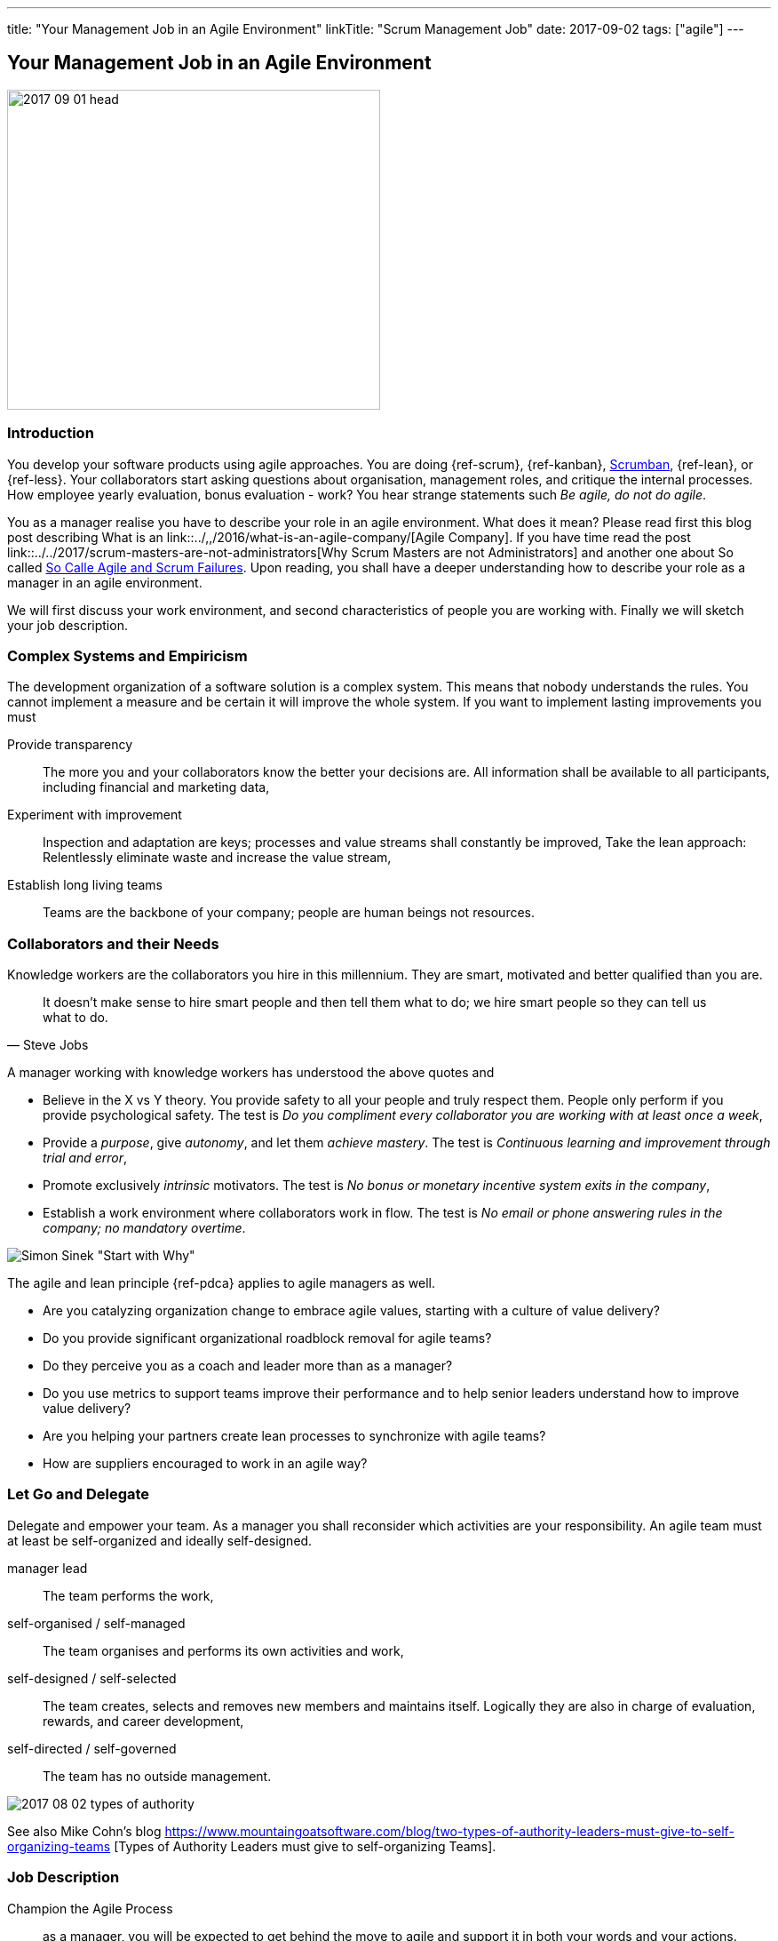 ---
title: "Your Management Job in an Agile Environment"
linkTitle: "Scrum Management Job"
date: 2017-09-02
tags: ["agile"]
---

== Your Management Job in an Agile Environment
:author: Marcel Baumann
:email: <marcel.baumann@tangly.net>
:homepage: https://www.tangly.net/
:company: https://www.tangly.net/[tangly llc]
:copyright: CC-BY-SA 4.0

image::2017-09-01-head.jpg[width=420, height=360, role=left]
=== Introduction

You develop your software products using agile approaches.
You are doing {ref-scrum}, {ref-kanban}, https://en.wikipedia.org/wiki/Scrumban/[Scrumban], {ref-lean}, or {ref-less}.
Your collaborators start asking questions about organisation, management roles, and critique the internal processes.
How employee yearly evaluation, bonus evaluation - work?
You hear strange statements such _Be agile, do not do agile_.

You as a manager realise you have to describe your role in an agile environment.
What does it mean?
Please read first this blog post describing What is an link::../,,/2016/what-is-an-agile-company/[Agile Company].
If you have time read the post link::../../2017/scrum-masters-are-not-administrators[Why Scrum Masters are not Administrators]
and another one about So called link:../../2017/so-called-agile-and-scrum-failures[So Calle Agile and Scrum Failures].
Upon reading, you shall have a deeper understanding how to describe your role as a manager in an agile environment.

We will first discuss your work environment, and second characteristics of people you are working with.
Finally we will sketch your job description.

=== Complex Systems and Empiricism

The development organization of a software solution is a complex system.
This means that nobody understands the rules.
You cannot implement a measure and be certain it will improve the whole system.
If you want to implement lasting improvements you must

Provide transparency::
 The more you and your collaborators know the better your decisions are.
 All information shall be available to all participants, including financial and marketing data,
Experiment with improvement::
 Inspection and adaptation are keys; processes and value streams shall constantly be improved,
 Take the lean approach: Relentlessly eliminate waste and increase the value stream,
Establish long living teams::
 Teams are the backbone of your company; people are human beings not resources.

=== Collaborators and their Needs

Knowledge workers are the collaborators you hire in this millennium.
They are smart, motivated and better qualified than you are.

[quote, Steve Jobs]
____
It doesn't make sense to hire smart people and then tell them what to do; we hire smart people so they can tell us what to do.
____

A manager working with knowledge workers has understood the above quotes and

* Believe in the X vs Y theory.
 You provide safety to all your people and truly respect them.
 People only perform if you provide psychological safety.
 The test is _Do you compliment every collaborator you are working with at least once a week_,
* Provide a _purpose_, give _autonomy_, and let them _achieve mastery_.
 The test is _Continuous learning and improvement through trial and error_,
* Promote exclusively _intrinsic_ motivators.
 The test is _No bonus or monetary incentive system exits in the company_,
* Establish a work environment where collaborators work in flow.
The test is _No email or phone answering rules in the company; no mandatory overtime_.

image::2017-08-02-why-how-what.jpg[Simon Sinek "Start with Why"]

The agile and lean principle {ref-pdca} applies to agile managers as well.

* Are you catalyzing organization change to embrace agile values, starting with a culture of value delivery?
* Do you provide significant organizational roadblock removal for agile teams?
* Do they perceive you as a coach and leader more than as a manager?
* Do you use metrics to support teams improve their performance and to help senior leaders understand how to improve value delivery?
* Are you helping your partners create lean processes to synchronize with agile teams?
* How are suppliers encouraged to work in an agile way?

=== Let Go and Delegate

Delegate and empower your team.
As a manager you shall reconsider which activities are your responsibility.
An agile team must at least be self-organized and ideally self-designed.

manager lead::
 The team performs the work,
self-organised / self-managed::
 The team organises and performs its own activities and work,
self-designed / self-selected::
 The team creates, selects and removes new members and maintains itself.
 Logically they are also in charge of evaluation, rewards, and career development,
self-directed / self-governed::
 The team has no outside management.

image::2017-08-02-types-of-authority.png[]

See also Mike Cohn's blog
https://www.mountaingoatsoftware.com/blog/two-types-of-authority-leaders-must-give-to-self-organizing-teams
[Types of Authority Leaders must give to self-organizing Teams].

=== Job Description

Champion the Agile Process::
 as a manager, you will be expected to get behind the move to agile and support it in both your words and your actions.
 Create an awesome work environment to attract smart collaborators,
Mentor Teams to Solve Problems::
 Their confidence, learning and the level of respect they earn from their teams will depend to a large extent on how you treat them,
Participate in transition planning::
 Agile transformation promotes self-organized teams that work efficiently on their own, which involves strategic planning,
Find ways to reduce waste::
 as an agile manager, you will be expected to continually improve workflow and maximize efficiency by eliminating impediments.
 This key activitiy may not be part of your current role as a manager,

You will have more than enough work as a manager in an agile company. Only the content will be different.
